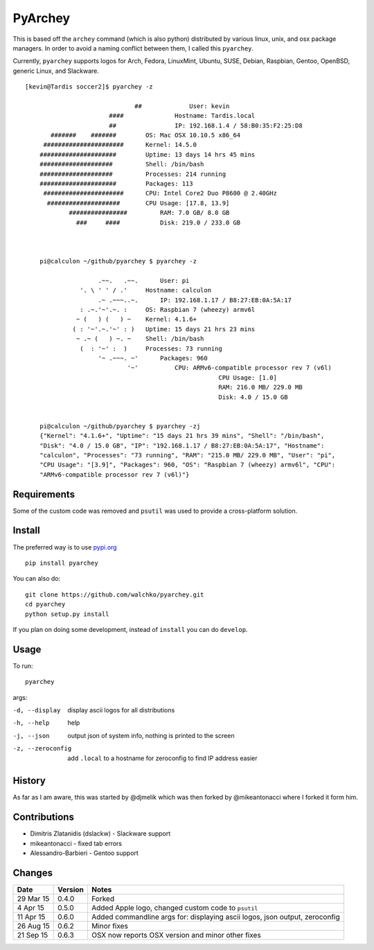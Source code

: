 =========
PyArchey
=========

.. image:: https://imgs.xkcd.com/comics/automation.png
	:align: center


.. image:: https://travis-ci.org/walchko/pyarchey.svg?branch=master
    :target: https://travis-ci.org/walchko/pyarchey
.. image:: https://img.shields.io/pypi/v/pyarchey.svg
    :target: https://pypi.python.org/pypi/pyarchey/
    :alt: Latest Version
.. image:: https://img.shields.io/pypi/dm/pyarchey.svg
    :target: https://pypi.python.org/pypi/pyarchey/
    :alt: Downloads
.. image:: https://img.shields.io/pypi/l/pyarchey.svg
    :target: https://pypi.python.org/pypi/pyarchey/
    :alt: License

This is based off the ``archey`` command (which is also python) distributed by various 
linux, unix, and osx package managers. In order to avoid a naming conflict between them, 
I called this ``pyarchey``.

Currently, ``pyarchey`` supports logos for Arch, Fedora, LinuxMint, Ubuntu, SUSE, Debian, 
Raspbian, Gentoo, OpenBSD, generic Linux, and Slackware.

::

    [kevin@Tardis soccer2]$ pyarchey -z
    
    				  ##             User: kevin
    			   ####              Hostname: Tardis.local
    			   ##                IP: 192.168.1.4 / 58:B0:35:F2:25:D8
    	   #######    #######        OS: Mac OSX 10.10.5 x86_64
    	 ######################      Kernel: 14.5.0
    	#####################        Uptime: 13 days 14 hrs 45 mins
    	####################         Shell: /bin/bash
    	####################         Processes: 214 running
    	#####################        Packages: 113
    	 ######################      CPU: Intel Core2 Duo P8600 @ 2.40GHz
    	  ####################       CPU Usage: [17.8, 13.9]
    		################         RAM: 7.0 GB/ 8.0 GB
    		  ###     ####           Disk: 219.0 / 233.0 GB



	pi@calculon ~/github/pyarchey $ pyarchey -z

			.~~.   .~~.      User: pi
		   '. \ ' ' / .'     Hostname: calculon
			.~ .~~~..~.      IP: 192.168.1.17 / B8:27:EB:0A:5A:17
		   : .~.'~'.~. :     OS: Raspbian 7 (wheezy) armv6l
		  ~ (   ) (   ) ~    Kernel: 4.1.6+
		 ( : '~'.~.'~' : )   Uptime: 15 days 21 hrs 23 mins
		  ~ .~ (   ) ~. ~    Shell: /bin/bash
		   (  : '~' :  )     Processes: 73 running
			'~ .~~~. ~'      Packages: 960
				'~'          CPU: ARMv6-compatible processor rev 7 (v6l)
							 CPU Usage: [1.0]
							 RAM: 216.0 MB/ 229.0 MB
							 Disk: 4.0 / 15.0 GB


	pi@calculon ~/github/pyarchey $ pyarchey -zj
	{"Kernel": "4.1.6+", "Uptime": "15 days 21 hrs 39 mins", "Shell": "/bin/bash", 
	"Disk": "4.0 / 15.0 GB", "IP": "192.168.1.17 / B8:27:EB:0A:5A:17", "Hostname": 
	"calculon", "Processes": "73 running", "RAM": "215.0 MB/ 229.0 MB", "User": "pi", 
	"CPU Usage": "[3.9]", "Packages": 960, "OS": "Raspbian 7 (wheezy) armv6l", "CPU": 
	"ARMv6-compatible processor rev 7 (v6l)"}


-------------
Requirements
-------------

Some of the custom code was removed and ``psutil`` was used to provide a cross-platform 
solution.

--------
Install
--------

The preferred way is to use `pypi.org <https://pypi.python.org/pypi>`_ ::

    pip install pyarchey

You can also do::

    git clone https://github.com/walchko/pyarchey.git
    cd pyarchey
    python setup.py install

If you plan on doing some development, instead of ``install`` you can do ``develop``.

------
Usage
------

To run::

	pyarchey

args:

-d, --display     display ascii logos for all distributions
-h, --help        help
-j, --json        output json of system info, nothing is printed to the screen
-z, --zeroconfig  add ``.local`` to a hostname for zeroconfig to find IP address easier


--------
History
--------

As far as I am aware, this was started by @djmelik which was then forked by 
@mikeantonacci where I forked it form him.

--------------
Contributions
--------------

- Dimitris Zlatanidis (dslackw) - Slackware support
- mikeantonacci - fixed tab errors
- Alessandro-Barbieri - Gentoo support

--------
Changes
--------
=============  ========  ======
Date           Version   Notes
=============  ========  ======
29 Mar 15      0.4.0     Forked
 4 Apr 15      0.5.0     Added Apple logo, changed custom code to ``psutil``
11 Apr 15      0.6.0     Added commandline args for: displaying ascii logos, json output, zeroconfig
26 Aug 15      0.6.2     Minor fixes
21 Sep 15      0.6.3     OSX now reports OSX version and minor other fixes
=============  ========  ======
